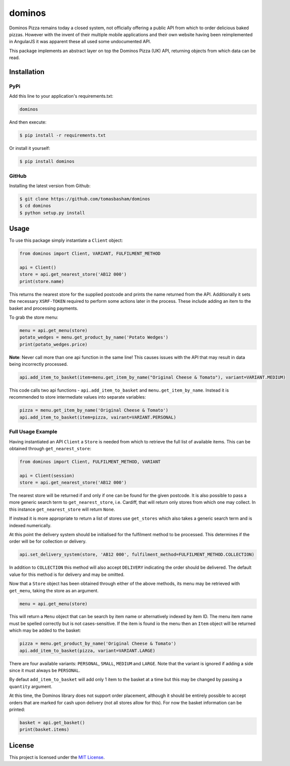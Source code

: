 dominos |build| |maintainability|
=================================

Dominos Pizza remains today a closed system, not officially offering a public
API from which to order delicious baked pizzas. However with the invent of
their multiple mobile applications and their own website having been
reimplemented in AngularJS it was apparent these all used some undocumented
API.

This package implements an abstract layer on top the Dominos Pizza (UK) API,
returning objects from which data can be read.

Installation
------------

PyPi
~~~~

Add this line to your application's requirements.txt:

.. code:: python

    dominos

And then execute:

.. code:: bash

    $ pip install -r requirements.txt

Or install it yourself:

.. code:: bash

    $ pip install dominos

GitHub
~~~~~~

Installing the latest version from Github:

.. code:: bash

    $ git clone https://github.com/tomasbasham/dominos
    $ cd dominos
    $ python setup.py install

Usage
-----

To use this package simply instantiate a ``Client`` object:

.. code:: python

    from dominos import Client, VARIANT, FULFILMENT_METHOD

    api = Client()
    store = api.get_nearest_store('AB12 000')
    print(store.name)

This returns the nearest store for the supplied postcode and prints the name
returned from the API. Additionally it sets the necessary ``XSRF-TOKEN``
required to perform some actions later in the process. These include adding an
item to the basket and processing payments.

To grab the store menu:

.. code:: python

    menu = api.get_menu(store)
    potato_wedges = menu.get_product_by_name('Potato Wedges')
    print(potato_wedges.price)

**Note**: Never call more than one api function in the same line! This causes
issues with the API that may result in data being incorrectly processed.

.. code:: python

    api.add_item_to_basket(item=menu.get_item_by_name("Original Cheese & Tomato"), variant=VARIANT.MEDIUM)

This code calls two api functions - ``api.add_item_to_basket`` and
``menu.get_item_by_name``. Instead it is recommended to store intermediate
values into separate variables:

.. code:: python

    pizza = menu.get_item_by_name('Original Cheese & Tomato')
    api.add_item_to_basket(item=pizza, vairant=VARIANT.PERSONAL)

Full Usage Example
~~~~~~~~~~~~~~~~~~

Having instantiated an API ``Client`` a ``Store`` is needed from which to
retrieve the full list of available items. This can be obtained through
``get_nearest_store``:

.. code:: python

    from dominos import Client, FULFILMENT_METHOD, VARIANT

    api = Client(session)
    store = api.get_nearest_store('AB12 000')

The nearest store will be returned if and only if one can be found for the
given postcode. It is also possible to pass a more generic search term to
``get_nearest_store``, i.e. Cardiff, that will return only stores from which
one may collect. In this instance ``get_nearest_store`` will return ``None``.

If instead it is more appropriate to return a list of stores use ``get_stores``
which also takes a generic search term and is indexed numerically.

At this point the delivery system should be initialised for the fulfilment
method to be processed. This determines if the order will be for collection or
delivery.

.. code:: python

    api.set_delivery_system(store, 'AB12 000', fulfilment_method=FULFILMENT_METHOD.COLLECTION)

In addition to ``COLLECTION`` this method will also accept ``DELIVERY``
indicating the order should be delivered. The default value for this method is
for delivery and may be omitted.

Now that a ``Store`` object has been obtained through either of the above
methods, its menu may be retrieved with ``get_menu``, taking the store as an
argument.

.. code:: python

    menu = api.get_menu(store)

This will return a ``Menu`` object that can be search by item name or
alternatively indexed by item ID. The menu item name must be spelled correctly
but is not cases-sensitive. If the item is found io the menu then an ``Item``
object will be returned which may be added to the basket:

.. code:: python

    pizza = menu.get_product_by_name('Original Cheese & Tomato')
    api.add_item_to_basket(pizza, variant=VARIANT.LARGE)

There are four available variants: ``PERSONAL``, ``SMALL``, ``MEDIUM`` and
``LARGE``. Note that the variant is ignored if adding a side since it must
always be ``PERSONAL``.

By defaut ``add_item_to_basket`` will add only 1 item to the basket at a time
but this may be changed by passing a ``quantity`` argument.

At this time, the Dominos library does not support order placement, although it
should be entirely possible to accept orders that are marked for cash upon
delivery (not all stores allow for this). For now the basket information can be
printed:

.. code:: python

    basket = api.get_basket()
    print(basket.items)

License
-------

This project is licensed under the `MIT License <LICENSE.txt>`_.

.. |build| image:: https://travis-ci.com/tomasbasham/dominos.svg?branch=master
    :target: https://travis-ci.com/tomasbasham/dominos

.. |maintainability| image:: https://api.codeclimate.com/v1/badges/77198135c362816e5d78/maintainability
    :target: https://codeclimate.com/github/tomasbasham/dominos/maintainability
    :alt: Maintainability
